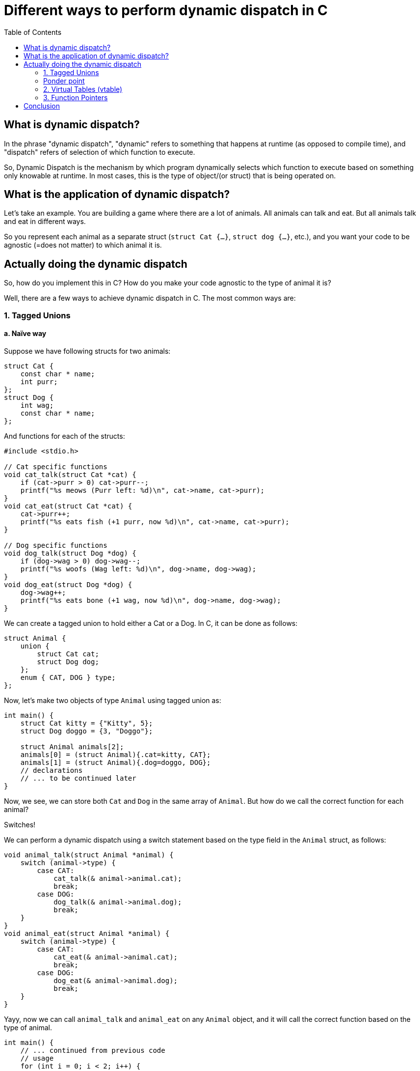 = Different ways to perform dynamic dispatch in C
:toc:

== What is dynamic dispatch?

In the phrase "dynamic dispatch", "dynamic" refers to something that happens at runtime (as opposed to compile time), and "dispatch" refers of selection of which function to execute.

So, Dynamic Dispatch is the mechanism by which program dynamically selects which function to execute based on something only knowable at runtime. In most cases, this is the type of object/(or struct) that is being operated on.

== What is the application of dynamic dispatch?

Let's take an example. You are building a game where there are a lot of animals. All animals can talk and eat. But all animals talk and eat in different ways.

So you represent each animal as a separate struct (`struct Cat {...}`, `struct dog {...}`, etc.), and you want your code to be agnostic (=does not matter) to which animal it is.

== Actually doing the dynamic dispatch

So, how do you implement this in C? How do you make your code agnostic to the type of animal it is?

Well, there are a few ways to achieve dynamic dispatch in C. The most common ways are:

=== 1. Tagged Unions
==== a. Naïve way

Suppose we have following structs for two animals:

[source,c]
----
struct Cat {
    const char * name;
    int purr;
};
struct Dog {
    int wag;
    const char * name;
};
----

And functions for each of the structs:
[source,c]
----
#include <stdio.h>

// Cat specific functions
void cat_talk(struct Cat *cat) {
    if (cat->purr > 0) cat->purr--;
    printf("%s meows (Purr left: %d)\n", cat->name, cat->purr);
}
void cat_eat(struct Cat *cat) {
    cat->purr++;
    printf("%s eats fish (+1 purr, now %d)\n", cat->name, cat->purr);
}

// Dog specific functions
void dog_talk(struct Dog *dog) {
    if (dog->wag > 0) dog->wag--;
    printf("%s woofs (Wag left: %d)\n", dog->name, dog->wag);
}
void dog_eat(struct Dog *dog) {
    dog->wag++;
    printf("%s eats bone (+1 wag, now %d)\n", dog->name, dog->wag);
}
----

We can create a tagged union to hold either a Cat or a Dog. In C, it can be done as follows:

[source,c]
----
struct Animal {
    union {
        struct Cat cat;
        struct Dog dog;
    };
    enum { CAT, DOG } type;
};
----

Now, let's make two objects of type `Animal` using tagged union as:
[source,c]
----
int main() {
    struct Cat kitty = {"Kitty", 5};
    struct Dog doggo = {3, "Doggo"};

    struct Animal animals[2];
    animals[0] = (struct Animal){.cat=kitty, CAT};
    animals[1] = (struct Animal){.dog=doggo, DOG};
    // declarations
    // ... to be continued later
}
----

Now, we see, we can store both `Cat` and `Dog` in the same array of `Animal`. But how do we call the correct function for each animal?

Switches!

We can perform a dynamic dispatch using a switch statement based on the type field in the `Animal` struct, as follows:

[source,c]
----
void animal_talk(struct Animal *animal) {
    switch (animal->type) {
        case CAT:
            cat_talk(& animal->animal.cat);
            break;
        case DOG:
            dog_talk(& animal->animal.dog);
            break;
    }
}
void animal_eat(struct Animal *animal) {
    switch (animal->type) {
        case CAT:
            cat_eat(& animal->animal.cat);
            break;
        case DOG:
            dog_eat(& animal->animal.dog);
            break;
    }
}
----

Yayy, now we can call `animal_talk` and `animal_eat` on any `Animal` object, and it will call the correct function based on the type of animal.

[source,c]
----
int main() {
    // ... continued from previous code
    // usage
    for (int i = 0; i < 2; i++) {
        animal_talk(&animals[i]);
    }
    print("\n");
    for (int i = 0; i < 2; i++) {
        animal_eat(&animals[i]);
    }
}
----

Advantages:

. This approach is simple compared to other upcoming methods.

Disadvantages:

. The number of animal types is fixed, making it closed for extension.
. If support for additional animal is needed, you have to modify the `Animal` struct, the switch statements.

TIP: Can you find yet another disadvantage in this specific implementation? It's got to do with memory usage.

++++
<details>
<summary>Click to reveal answer</summary>
++++
If you see the implementation for tagged union, it's *storing the whole cat or dog struct*. Since a union's size is the size of largest member, if one of the animal is especially large (in memory), it will make the whole union large, even if most of your animals are small.
++++
</details>
++++

==== b. Improve using pointers.

This one is pretty straightforward. Instead of storing the whole `Cat` or `Dog` struct in the union, we can store pointers to them. This way, we can save memory and also make it easier to add new animal types.

Following changes are needed to be made:

Redefinition of `Animal` struct to use pointers:
[source,c]
----
struct Animal {
    union {
        struct Cat *cat;
        struct Dog *dog;
    };
    enum { CAT, DOG } type;
};
----

Change the `animal_talk` and `animal_eat` function to remove reference since we are already using pointers:
[source,c]
----
void animal_talk(struct Animal *animal) {
    switch (animal->type) {
        case CAT:
            cat_talk(animal->cat);
            break;
        case DOG:
            dog_talk(animal->dog);
            break;
    }
}
void animal_eat(struct Animal *animal) {
    switch (animal->type) {
        case CAT:
            cat_eat(animal->cat);
            break;
        case DOG:
            dog_eat(animal->dog);
            break;
    }
}
----

Create the `Animal` objects using pointers:
[source,c]
----
int main() {
    struct Cat kitty = {"Kitty", 5};
    struct Dog doggo = {3, "Doggo"};

    struct Animal animals[2];
    animals[0] = (struct Animal){.cat=&kitty, CAT};
    animals[1] = (struct Animal){.dog=&doggo, DOG};

    // usage
    for (int i = 0; i < 2; i++) {
        animal_talk(&animals[i]);
    }
    printf("\n");
    for (int i = 0; i < 2; i++) {
        animal_eat(&animals[i]);
    }
}
----

Advantages:

. Still simple.
. Saves memory by storing pointers in union, thereby making all animal types the same size.

Disadvantages:

. Still the number of animal types is fixed, making it closed for extension.
. If support for additional animal is needed, you still have to modify the Animal struct and the switch statements.
. Manual memory management is required.

TIP: What is the time complexity of the dynamic dispatch (considering we support n different animals types)?
++++
<details>
<summary>Click to reveal answer</summary>
++++
The bottleneck here is the switch statement. If we had more animal types, the switch statement would have to check each case until it finds the correct one. So, the time complexity is O(n), where n is the number of animal types.

However, under right conditions, many modern compilers can optimize them to bound checked jump tables reducing time complexity to O(1).
++++
</details>
++++

=== Ponder point

Until now, we have been using a switch statement to perform the dynamic dispatch.

Imagine if there were a virtual table that maps animal types to their respective function. In our implementation, switch statement has an implicit "vtable" (virtual table) in the sense that it selects the appropriate function based on the type of animal.

But if we could make the vtable explicit, we could enable extension as well as make the dispatch faster. Let's see.

=== 2. Virtual Tables (vtable)

In previous implementations, we started with individual animals, and later added them all into the tagged union. This made it closed for more extension later on.

However, in this approach, we start from the animal base class and vtable, and then extend it for more animal support.

Define animal's vtable.

[source,c]
----
struct AnimalVTable {
    void (*talk)(void *animal);
    void (*eat)(void *animal);
};
----

Define the animal struct that uses the vtable. And define how the vtable is used to call the functions.

[source,c]
----
struct Animal {
    void * animal_pointer;
    struct AnimalVTable *vtable;
};

void animal_talk(struct Animal *animal) {
    animal->vtable->talk(animal->animal_pointer);
}
void animal_eat(struct Animal *animal) {
    animal->vtable->eat(animal->animal_pointer);
}
----

++++
<details>
<summary>Create structs and define the functions for cats and dogs.</summary>
++++
[source,c]
----
#include <stdio.h>

struct Cat {
    const char * name;
    int purr;
};
void cat_talk(struct Cat *cat) {
    if (cat->purr > 0) cat->purr--;
    printf("%s meows (Purr left: %d)\n", cat->name, cat->purr);
}
void cat_eat(struct Cat *cat) {
    cat->purr++;
    printf("%s eats fish (+1 purr, now %d)\n", cat->name, cat->purr);
}

struct Dog {
    int wag;
    const char * name;
};
void dog_talk(struct Dog *dog) {
    if (dog->wag > 0) dog->wag--;
    printf("%s woofs (Wag left: %d)\n", dog->name, dog->wag);
}
void dog_eat(struct Dog *dog) {
    dog->wag++;
    printf("%s eats bone (+1 wag, now %d)\n", dog->name, dog->wag);
}
----
++++
</details>
++++

Now, we can define the overridden functions for each animal type, and create their vtables.
[source,c]
----
void cat_talk_override(void *animal) {
    struct Cat *cat = (struct Cat *)animal;
    cat_talk(cat);
}
void cat_eat_override(void *animal) {
    struct Cat *cat = (struct Cat *)animal;
    cat_eat(cat);
}

void dog_talk_override(void *animal) {
    struct Dog *dog = (struct Dog *)animal;
    dog_talk(dog);
}
void dog_eat_override(void *animal) {
    struct Dog *dog = (struct Dog *)animal;
    dog_eat(dog);
}
----

Finally, we can create vtables for each animal type.

[source,c]
----
struct AnimalVTable cat_vtable = {
    .talk = cat_talk_override,
    .eat = cat_eat_override
};
struct AnimalVTable dog_vtable = {
    .talk = dog_talk_override,
    .eat = dog_eat_override
};
----

Now, we can create the `Animal` objects using the vtables.
[source,c]
----
int main() {
    struct Cat kitty = {"Kitty", 5};
    struct Dog doggo = {3, "Doggo"};

    struct Animal animals[2];
    animals[0] = (struct Animal){.animal_pointer=&kitty, .vtable=&cat_vtable};
    animals[1] = (struct Animal){.animal_pointer=&doggo, .vtable=&dog_vtable};

    // usage
    for (int i = 0; i < 2; i++) {
        animal_talk(&animals[i]);
    }
    printf("\n");
    for (int i = 0; i < 2; i++) {
        animal_eat(&animals[i]);
    }
}
----

Advantages:

. This approach is open for extension. You can add new animal types without modifying the existing code.
. Memory efficient.
. The dispatch is faster than the switch statement, as it directly calls the function from the vtable.

Disadvantages:

. More complex to implement than the previous approaches.

=== 3. Function Pointers

This is a simpler version of the vtable approach. Instead of using a struct for the vtable, we can use function pointers directly in the `Animal` struct.

However there is no code to demonstrate this approach, as it is very similar to the vtable approach, but without the struct. You can define function pointers for `talk` and `eat` directly in the `Animal` struct, and call them directly.

This approach takes more memory because it requires function pointer for each function. Similarly, this also requires more work on instantiation, as you have to set the function pointers for each animal type.


== Conclusion

Thus we discussed how we could go about implementing dynamic dispatch in C. Among all three approaches, I recommend the vtable approach as it saves most memory, and works on O(1) time complexity, and you extension to support new types is also easy.